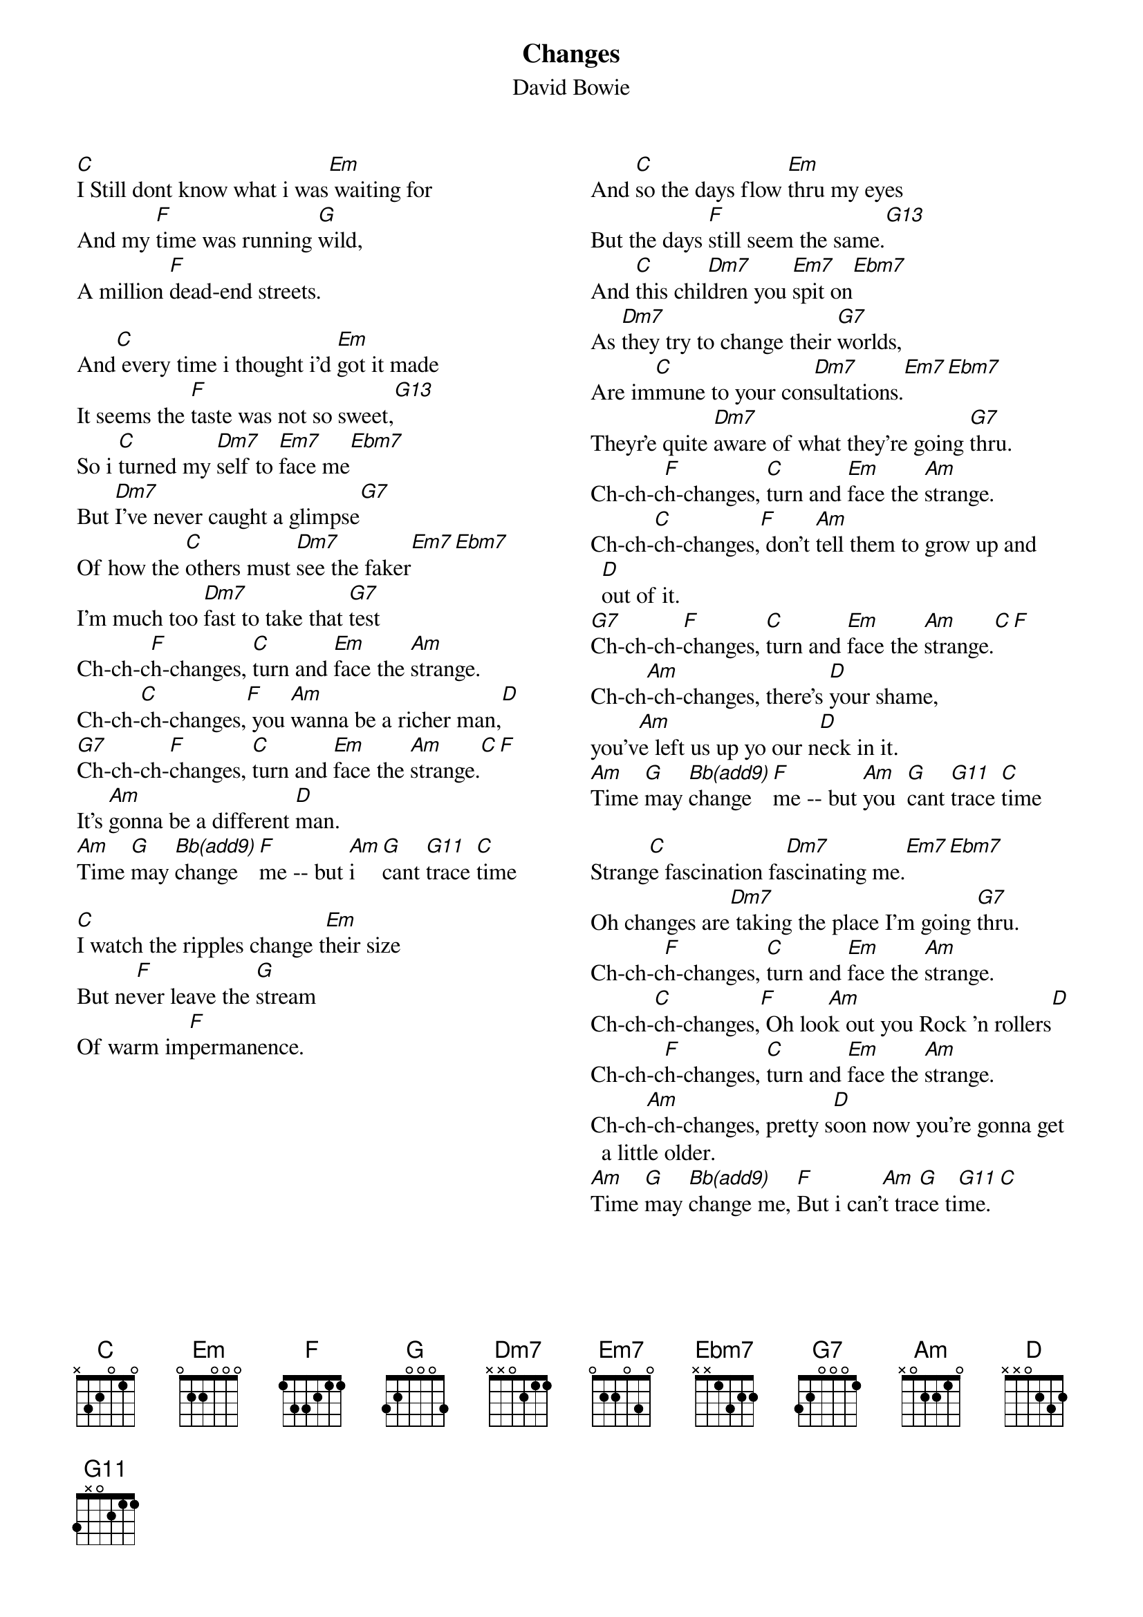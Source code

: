 {key: C}
{t:Changes}
{st:David Bowie }
# G13 == 322231
# G11 == XX0211
# Bb(add9) == X10311
{columns:2}
[C]I Still dont know what i was[Em] waiting for
And my [F]time was running [G]wild,
A million [F]dead-end streets.

And[C] every time i thought i'd [Em]got it made
It seems the [F]taste was not so sweet,[G13]
So i [C]turned my [Dm7]self to [Em7]face me[Ebm7]
But [Dm7]I've never caught a glimpse[G7]
Of how the [C]others must [Dm7]see the faker[Em7][Ebm7]
I'm much too [Dm7]fast to take that [G7]test
Ch-ch-c[F]h-changes, [C]turn and [Em]face the [Am]strange.
Ch-ch-[C]ch-changes,[F] you [Am]wanna be a richer man,[D]
[G7]Ch-ch-ch-[F]changes, [C]turn and [Em]face the [Am]strange.[C][F]
It's [Am]gonna be a different [D]man.
[Am]Time [G]may [Bb(add9)]change [F]me -- but [Am]i  [G]cant [G11]trace [C]time

[C]I watch the ripples change t[Em]heir size
But ne[F]ver leave the [G]stream
Of warm im[F]permanence.

{column_break}
And [C]so the days flow [Em]thru my eyes
But the days [F]still seem the same.[G13]
And [C]this chil[Dm7]dren you [Em7]spit on[Ebm7]
As [Dm7]they try to change their [G7]worlds,
Are im[C]mune to your con[Dm7]sultations.[Em7][Ebm7]
Theyr'e quite [Dm7]aware of what they're going [G7]thru.
Ch-ch-c[F]h-changes, [C]turn and [Em]face the [Am]strange.
Ch-ch-[C]ch-changes,[F] don't [Am]tell them to grow up and [D]out of it.
[G7]Ch-ch-ch-[F]changes, [C]turn and [Em]face the [Am]strange.[C][F]
Ch-ch[Am]-ch-changes, there's [D]your shame,
you'v[Am]e left us up yo our n[D]eck in it.
[Am]Time [G]may [Bb(add9)]change [F]me -- but [Am]you  [G]cant [G11]trace [C]time

Strang[C]e fascination fa[Dm7]scinating me.[Em7][Ebm7]
Oh changes are[Dm7] taking the place I'm going [G7]thru.
Ch-ch-c[F]h-changes, [C]turn and [Em]face the [Am]strange.
Ch-ch-[C]ch-changes,[F] Oh loo[Am]k out you Rock 'n rollers[D]
Ch-ch-c[F]h-changes, [C]turn and [Em]face the [Am]strange.
Ch-ch[Am]-ch-changes, pretty s[D]oon now you're gonna get a little older.
[Am]Time [G]may [Bb(add9)]change me, [F]But i can'[Am]t tra[G]ce ti[G11]me.[C]
